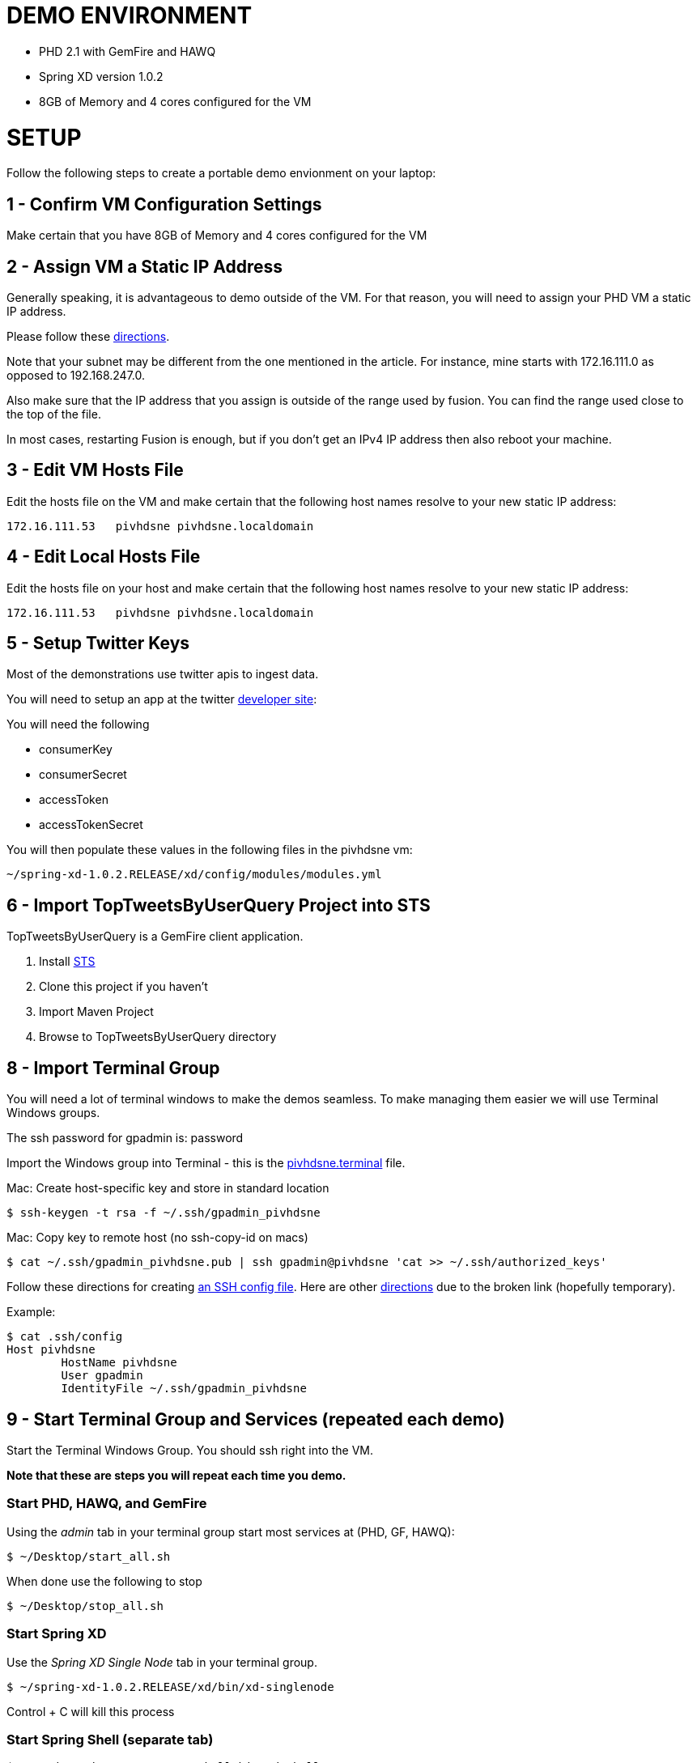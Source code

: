 
= DEMO ENVIRONMENT

* PHD 2.1 with GemFire and HAWQ
* Spring XD version 1.0.2
* 8GB of Memory and 4 cores configured for the VM



= SETUP
Follow the following steps to create a portable demo envionment on your laptop:

== 1 - Confirm VM Configuration Settings
Make certain that you have 8GB of Memory and 4 cores configured for the VM

== 2 - Assign VM a Static IP Address

Generally speaking, it is advantageous to demo outside of the VM.  For that reason, you will need to assign your PHD VM a static IP address.

Please follow these link:http://socalledgeek.com/blog/2012/8/23/fixed-dhcp-ip-allocation-in-vmware-fusion[directions].


Note that your subnet may be different from the one mentioned in the article.  For instance, mine starts with 172.16.111.0 as opposed to 192.168.247.0.

Also make sure that the IP address that you assign is outside of the range used by fusion.  You can find the range used close to the top of the file.

In most cases, restarting Fusion is enough, but if you don't get an IPv4 IP address then also reboot your machine.

== 3 - Edit VM Hosts File

Edit the hosts file on the VM and make certain that the following host names resolve to your new static IP address:
----
172.16.111.53   pivhdsne pivhdsne.localdomain
----
== 4 - Edit Local Hosts File

Edit the hosts file on your host and make certain that the following host names resolve to your new static IP address:
----
172.16.111.53   pivhdsne pivhdsne.localdomain
----

== 5 - Setup Twitter Keys

Most of the demonstrations use twitter apis to ingest data.

You will need to setup an app at the twitter link:https://apps.twitter.com/[developer site]:


You will need the following

* consumerKey
* consumerSecret
* accessToken
* accessTokenSecret

You will then populate these values in the following files in the pivhdsne vm:
----
~/spring-xd-1.0.2.RELEASE/xd/config/modules/modules.yml
----

== 6 - Import TopTweetsByUserQuery Project into STS

TopTweetsByUserQuery is a GemFire client application.

. Install link:https://spring.io/tools/sts/all[STS]
. Clone this project if you haven't
. Import Maven Project
. Browse to TopTweetsByUserQuery directory


== 8 - Import Terminal Group

You will need a lot of terminal windows to make the demos seamless.  To make managing them easier we will use Terminal Windows groups.

The ssh password for gpadmin is: password

Import the Windows group into Terminal - this is the link:pivhdsne.terminal[pivhdsne.terminal] file.

Mac:
Create host-specific key and store in standard location
----
$ ssh-keygen -t rsa -f ~/.ssh/gpadmin_pivhdsne
----

Mac:
Copy key to remote host (no ssh-copy-id on macs)
----
$ cat ~/.ssh/gpadmin_pivhdsne.pub | ssh gpadmin@pivhdsne 'cat >> ~/.ssh/authorized_keys'
----

Follow these directions for creating link:http://drewsymo.com/2013/11/how-to-create-an-ssh-config-file-shortcut-on-mac-osx-linux/passwordless[an SSH config file].  Here are other link:http://www.maclife.com/article/columns/terminal_101_easy_login_ssh_config_file[directions] due to the broken link (hopefully temporary).

Example:
[source,bash]
----
$ cat .ssh/config
Host pivhdsne
	HostName pivhdsne
	User gpadmin
	IdentityFile ~/.ssh/gpadmin_pivhdsne
----



== 9 - Start Terminal Group and Services (repeated each demo)
Start the Terminal Windows Group.  You should ssh right into the VM.

*Note that these are steps you will repeat each time you demo.*

=== Start PHD, HAWQ, and GemFire

Using the _admin_ tab in your terminal group start most services at (PHD, GF, HAWQ):
[source,bash]
----
$ ~/Desktop/start_all.sh
----

When done use the following to stop
[source,bash]
----
$ ~/Desktop/stop_all.sh
----

=== Start Spring XD
Use the _Spring XD Single Node_ tab in your terminal group.
[source,bash]
----
$ ~/spring-xd-1.0.2.RELEASE/xd/bin/xd-singlenode
----
Control + C will kill this process

=== Start Spring Shell (separate tab)
[source,bash]
----
$ ~/spring-xd-1.0.2.RELEASE/shell/bin/xd-shell
----

To exit shell
[source,bash]
----
$ exit
----


=== Startup the analytic dashboard web application

Use the _Web Server_ tab in your terminal group to do this:
[source,bash]
----
$ cd spring-xd-samples/analytics-dashboard/
----
Then start webserver
[source,bash]
----
./startWebServer.sh
----
You now have an Ruby web server listening at:
http://pivhdsne:9889/dashboard.html

Control + C will kill this process

=== Setup M/R Example

Do this in the _M/R Example_ tab of your terminal group:

[source,bash]
----
$ cd  /pivotal-samples/map-reduce-java/taxpaid_by_postalcode
----

== 10 - Install Tableau Locally

. Install link:https://www.tableau.com/products/desktop/download[Tableau Desktop]
. Install the link:http://www.tableau.com/support/drivers#mac-greenplum[Pivotal Greenplum Driver for Tableau]
. Get the license key from Dave
. Open the link:hawq_demo.twb[HAWQ Demo Workbook] in Tableau
. Get familiar with the following screens

Dataset Configuration:
image:images/data-set-configuration.png[dataset]


Order Items by Category:
image:images/tab-sheet1.png[sheet1]


Average Total Discount by Category and State:
image:images/tab-sheet2.png[sheet2]


11 - Allow Access to HAWQ from Outside the VM

Edit this file below.  Add the DHCP range from the fusion file (dhcpd.conf):

----
sudo nano /data/1/hawq_master/gpseg-1/pg_hba.conf


sudo cat /data/1/hawq_master/gpseg-1/pg_hba.conf
# PostgreSQL Client Authentication Configuration File
# ===================================================
#
# Refer to the "Client Authentication" section in the PostgreSQL
# documentation for a complete description of this file.  A short
# synopsis follows.
#
# This file controls: which hosts are allowed to connect, how clients
# are authenticated, which PostgreSQL user names they can use, which
# databases they can access.  Records take one of these forms:
#
# local      DATABASE  USER  METHOD  [OPTIONS]
# host       DATABASE  USER  CIDR-ADDRESS  METHOD  [OPTIONS]
# hostssl    DATABASE  USER  CIDR-ADDRESS  METHOD  [OPTIONS]
# hostnossl  DATABASE  USER  CIDR-ADDRESS  METHOD  [OPTIONS]
#
# (The uppercase items must be replaced by actual values.)
#
# The first field is the connection type: "local" is a Unix-domain
# socket, "host" is either a plain or SSL-encrypted TCP/IP socket,
# "hostssl" is an SSL-encrypted TCP/IP socket, and "hostnossl" is a
# plain TCP/IP socket.
#
# DATABASE can be "all", "sameuser", "samerole", a
# database name, or a comma-separated list thereof.
#
# USER can be "all", a user name, a group name prefixed with "+", or a
# comma-separated list thereof.  In both the DATABASE and USER fields
# you can also write a file name prefixed with "@" to include names
# from a separate file.
#
# CIDR-ADDRESS specifies the set of hosts the record matches.  It is
# made up of an IP address and a CIDR mask that is an integer (between
# 0 and 32 (IPv4) or 128 (IPv6) inclusive) that specifies the number
# of significant bits in the mask.  Alternatively, you can write an IP
# address and netmask in separate columns to specify the set of hosts.
# Instead of a CIDR-address, you can write "samehost" to match any of
# the server's own IP addresses, or "samenet" to match any address in
# any subnet that the server is directly connected to.
#
# METHOD can be "trust", "reject", "md5", "password", "gss", "sspi",
# "krb5", "ident", "pam", "ldap", "radius" or "cert".  Note that
# "password" sends passwords in clear text; "md5" is preferred since
# it sends encrypted passwords.
#
# OPTIONS are a set of options for the authentication in the format
# NAME=VALUE.  The available options depend on the different
# authentication methods -- refer to the "Client Authentication"
# section in the documentation for a list of which options are
# available for which authentication methods.
#
# Database and user names containing spaces, commas, quotes and other
# special characters must be quoted.  Quoting one of the keywords
# "all", "sameuser", "samerole" or "replication" makes the name lose
# its special character, and just match a database or username with
# that name.
#
# This file is read on server startup and when the postmaster receives
# a SIGHUP signal.  If you edit the file on a running system, you have
# to SIGHUP the postmaster for the changes to take effect.  You can
# use "pg_ctl reload" to do that.
# Put your actual configuration here
# ----------------------------------
#
# If you want to allow non-local connections, you need to add more
# "host" records.  In that case you will also need to make PostgreSQL
# listen on a non-local interface via the listen_addresses
# configuration parameter, or via the -i or -h command line switches.
# CAUTION: Configuring the system for local "trust" authentication allows
# any local user to connect as any PostgreSQL user, including the database
# superuser. If you do not trust all your local users, use another
# authentication method.
# TYPE  DATABASE    USER        CIDR-ADDRESS          METHOD
# "local" is for Unix domain socket connections only
# IPv4 local connections:
# IPv6 local connections:
local    all         gpadmin         ident
host     all         gpadmin         127.0.0.1/28    trust
host     all         gpadmin         172.16.111.1/24        trust
host     all         gpadmin         ::1/128       trust
host     all         gpadmin         fe80::250:56ff:fea0:7001/128       trust
----

= Troubleshooting
Things can go wrong...

Start by consulting start and stop scripts for managing services.

[source,bash]
----
$ Desktop/start_all.sh
$ Desktop/stop_all.sh
----

== Hadoop/HDFS Doesn't Start

Stop everything and restart Commander:

[source,bash]
----
$ Desktop/stop_all.sh
$ sudo service commander stop
$ sudo service commander stop
$ Desktop/start_all.sh
----

== HAWQ Doesn't Start
[source,bash]
----
$ source /usr/local/hawq/greenplum_path.sh
$ gpstart -a
----

== M/R Permission Error

[source,bash]
----
sudo chmod a+rw /tmp/gphdtmp
----
